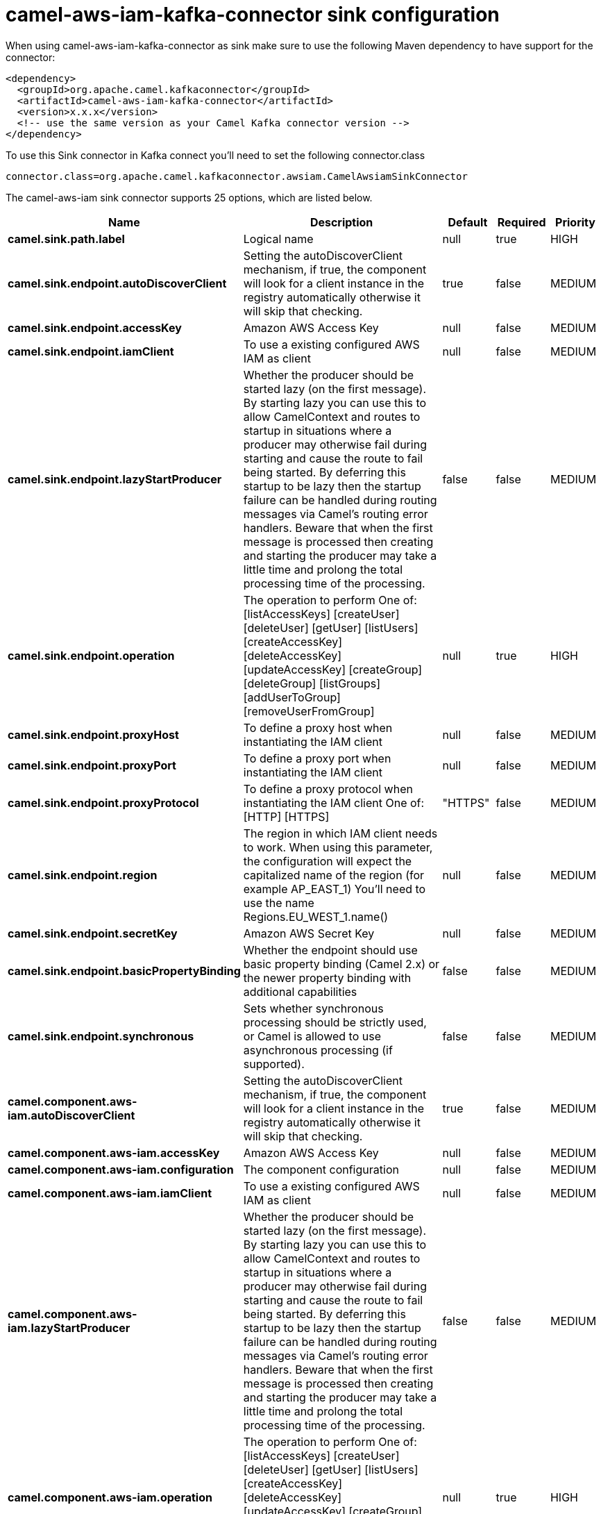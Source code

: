 // kafka-connector options: START
[[camel-aws-iam-kafka-connector-sink]]
= camel-aws-iam-kafka-connector sink configuration

When using camel-aws-iam-kafka-connector as sink make sure to use the following Maven dependency to have support for the connector:

[source,xml]
----
<dependency>
  <groupId>org.apache.camel.kafkaconnector</groupId>
  <artifactId>camel-aws-iam-kafka-connector</artifactId>
  <version>x.x.x</version>
  <!-- use the same version as your Camel Kafka connector version -->
</dependency>
----

To use this Sink connector in Kafka connect you'll need to set the following connector.class

[source,java]
----
connector.class=org.apache.camel.kafkaconnector.awsiam.CamelAwsiamSinkConnector
----


The camel-aws-iam sink connector supports 25 options, which are listed below.



[width="100%",cols="2,5,^1,1,1",options="header"]
|===
| Name | Description | Default | Required | Priority
| *camel.sink.path.label* | Logical name | null | true | HIGH
| *camel.sink.endpoint.autoDiscoverClient* | Setting the autoDiscoverClient mechanism, if true, the component will look for a client instance in the registry automatically otherwise it will skip that checking. | true | false | MEDIUM
| *camel.sink.endpoint.accessKey* | Amazon AWS Access Key | null | false | MEDIUM
| *camel.sink.endpoint.iamClient* | To use a existing configured AWS IAM as client | null | false | MEDIUM
| *camel.sink.endpoint.lazyStartProducer* | Whether the producer should be started lazy (on the first message). By starting lazy you can use this to allow CamelContext and routes to startup in situations where a producer may otherwise fail during starting and cause the route to fail being started. By deferring this startup to be lazy then the startup failure can be handled during routing messages via Camel's routing error handlers. Beware that when the first message is processed then creating and starting the producer may take a little time and prolong the total processing time of the processing. | false | false | MEDIUM
| *camel.sink.endpoint.operation* | The operation to perform One of: [listAccessKeys] [createUser] [deleteUser] [getUser] [listUsers] [createAccessKey] [deleteAccessKey] [updateAccessKey] [createGroup] [deleteGroup] [listGroups] [addUserToGroup] [removeUserFromGroup] | null | true | HIGH
| *camel.sink.endpoint.proxyHost* | To define a proxy host when instantiating the IAM client | null | false | MEDIUM
| *camel.sink.endpoint.proxyPort* | To define a proxy port when instantiating the IAM client | null | false | MEDIUM
| *camel.sink.endpoint.proxyProtocol* | To define a proxy protocol when instantiating the IAM client One of: [HTTP] [HTTPS] | "HTTPS" | false | MEDIUM
| *camel.sink.endpoint.region* | The region in which IAM client needs to work. When using this parameter, the configuration will expect the capitalized name of the region (for example AP_EAST_1) You'll need to use the name Regions.EU_WEST_1.name() | null | false | MEDIUM
| *camel.sink.endpoint.secretKey* | Amazon AWS Secret Key | null | false | MEDIUM
| *camel.sink.endpoint.basicPropertyBinding* | Whether the endpoint should use basic property binding (Camel 2.x) or the newer property binding with additional capabilities | false | false | MEDIUM
| *camel.sink.endpoint.synchronous* | Sets whether synchronous processing should be strictly used, or Camel is allowed to use asynchronous processing (if supported). | false | false | MEDIUM
| *camel.component.aws-iam.autoDiscoverClient* | Setting the autoDiscoverClient mechanism, if true, the component will look for a client instance in the registry automatically otherwise it will skip that checking. | true | false | MEDIUM
| *camel.component.aws-iam.accessKey* | Amazon AWS Access Key | null | false | MEDIUM
| *camel.component.aws-iam.configuration* | The component configuration | null | false | MEDIUM
| *camel.component.aws-iam.iamClient* | To use a existing configured AWS IAM as client | null | false | MEDIUM
| *camel.component.aws-iam.lazyStartProducer* | Whether the producer should be started lazy (on the first message). By starting lazy you can use this to allow CamelContext and routes to startup in situations where a producer may otherwise fail during starting and cause the route to fail being started. By deferring this startup to be lazy then the startup failure can be handled during routing messages via Camel's routing error handlers. Beware that when the first message is processed then creating and starting the producer may take a little time and prolong the total processing time of the processing. | false | false | MEDIUM
| *camel.component.aws-iam.operation* | The operation to perform One of: [listAccessKeys] [createUser] [deleteUser] [getUser] [listUsers] [createAccessKey] [deleteAccessKey] [updateAccessKey] [createGroup] [deleteGroup] [listGroups] [addUserToGroup] [removeUserFromGroup] | null | true | HIGH
| *camel.component.aws-iam.proxyHost* | To define a proxy host when instantiating the IAM client | null | false | MEDIUM
| *camel.component.aws-iam.proxyPort* | To define a proxy port when instantiating the IAM client | null | false | MEDIUM
| *camel.component.aws-iam.proxyProtocol* | To define a proxy protocol when instantiating the IAM client One of: [HTTP] [HTTPS] | "HTTPS" | false | MEDIUM
| *camel.component.aws-iam.region* | The region in which IAM client needs to work. When using this parameter, the configuration will expect the capitalized name of the region (for example AP_EAST_1) You'll need to use the name Regions.EU_WEST_1.name() | null | false | MEDIUM
| *camel.component.aws-iam.secretKey* | Amazon AWS Secret Key | null | false | MEDIUM
| *camel.component.aws-iam.basicPropertyBinding* | Whether the component should use basic property binding (Camel 2.x) or the newer property binding with additional capabilities | false | false | LOW
|===



The camel-aws-iam sink connector has no converters out of the box.





The camel-aws-iam sink connector has no transforms out of the box.





The camel-aws-iam sink connector has no aggregation strategies out of the box.
// kafka-connector options: END
